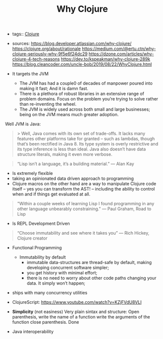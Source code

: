 #+TITLE: Why Clojure
#+CREATED: [2020-10-08 Thu 22:46]
#+LAST_MODIFIED: [2020-10-08 Thu 22:46]
#+HUGO_BASE_DIR: ~/Development/matiasfha/braindump.matiashernandez.dev

- tags:: [[file:20200922032244-clojure.org][Clojure]]
- sources: https://blog.developer.atlassian.com/why-clojure/
  https://clojure.org/about/rationale
  https://medium.com/@ertu.ctn/why-clojure-seriously-why-9f5e6f24dc29
  https://dzone.com/articles/why-clojure-4-tech-reasons
  https://dev.to/kspeakman/why-clojure-289k
  https://blog.cleancoder.com/uncle-bob/2019/08/22/WhyClojure.html

 
- It targets the JVM
  + The JVM has had a couple0 of decades of manpower poured into making it fast; And it is damn fast.
  + There is a plethora of robust libraries in an extensive range of problem domains. Focus on the problem you’re trying to solve rather than re-inventing the wheel.
  + The JVM is widely used across both small and large businesses; being on the JVM means much greater adoption.

Well JVM is Java:

#+BEGIN_QUOTE
> Well, Java comes with its own set of trade-offs. It lacks many features other platforms take for granted – such as lambdas, though that’s been rectified in Java 8. Its type system is overly restrictive and its type inference is less than ideal. Java also doesn’t have data structure literals, making it even more verbose.

#+END_QUOTE

#+BEGIN_QUOTE
“Lisp isn’t a language, it’s a building material.” — Alan Kay
#+END_QUOTE

- Is extremely flexible
- taking an opinionated data driven approach to programming
- Clojure macros on the other hand are a way to manipulate Clojure code itself – yes you can transform the AST! – including the ability to control when and if things get evaluated at all.

#+BEGIN_QUOTE
"Within a couple weeks of learning Lisp I found programming in any other language unbearably constraining." — Paul Graham, Road to Lisp

#+END_QUOTE
- Is REPL Development Driven

#+BEGIN_QUOTE
“Choose immutability and see where it takes you” — Rich Hickey, Clojure creator
#+END_QUOTE

- Functional Programming
  + Immutability by default
    - immutable data-structures are thread-safe by default, making developing concurrent software simpler;
    - you get history with minimal effort;
    - there is no need to worry about other code paths changing your data. It simply won’t happen;
- ships with many concurrency utilities
- ClojureScript: https://www.youtube.com/watch?v=KZjFVdU8VLI

- *Simplicity* (not easiness) Very plain sintax and structure:
  Open parenthesis, write the name of a function write the arguments of the function close parenthesis. Done
- Java interoperability
